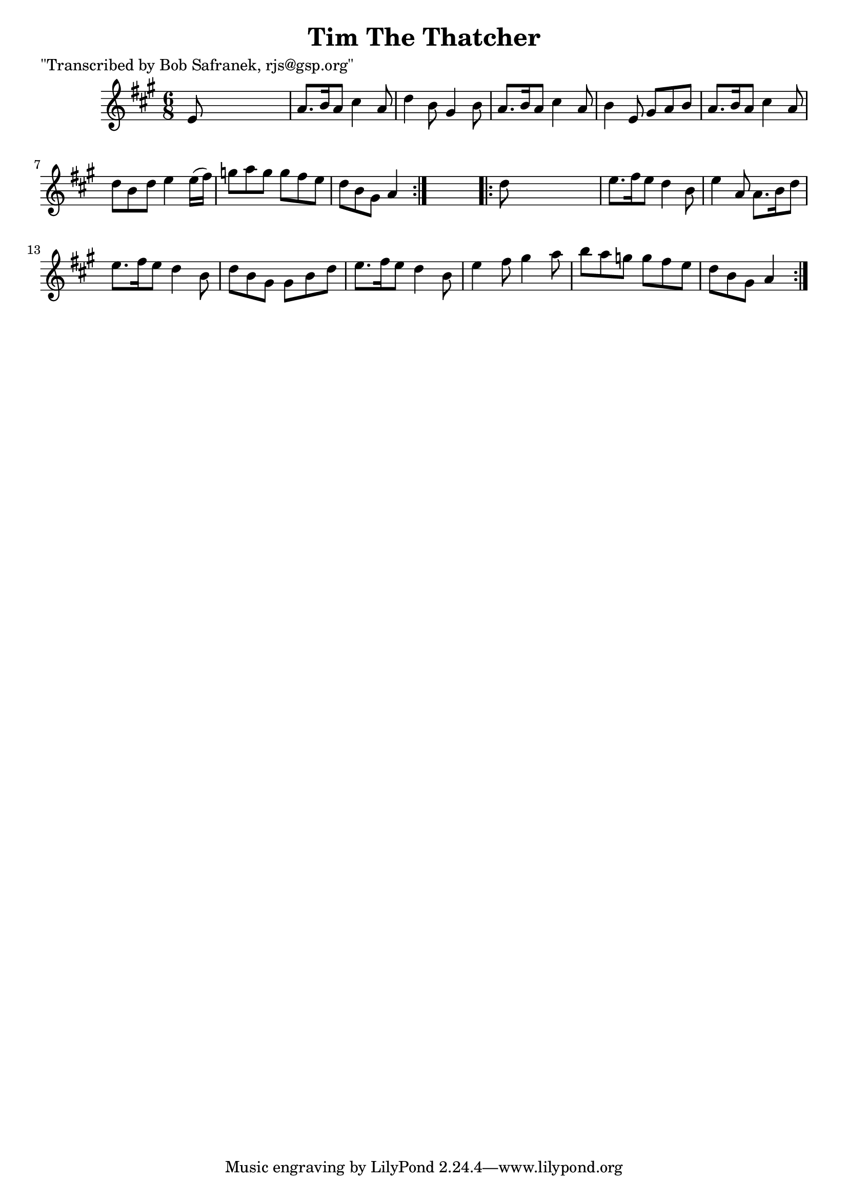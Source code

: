 
\version "2.16.2"
% automatically converted by musicxml2ly from xml/0739_bs.xml

%% additional definitions required by the score:
\language "english"


\header {
    poet = "\"Transcribed by Bob Safranek, rjs@gsp.org\""
    encoder = "abc2xml version 63"
    encodingdate = "2015-01-25"
    title = "Tim The Thatcher"
    }

\layout {
    \context { \Score
        autoBeaming = ##f
        }
    }
PartPOneVoiceOne =  \relative e' {
    \repeat volta 2 {
        \key a \major \time 6/8 e8 s8*5 | % 2
        a8. [ b16 a8 ] cs4 a8 | % 3
        d4 b8 gs4 b8 | % 4
        a8. [ b16 a8 ] cs4 a8 | % 5
        b4 e,8 gs8 [ a8 b8 ] | % 6
        a8. [ b16 a8 ] cs4 a8 | % 7
        d8 [ b8 d8 ] e4 e16 ( [ fs16 ) ] | % 8
        g8 [ a8 g8 ] g8 [ fs8 e8 ] | % 9
        d8 [ b8 gs8 ] a4 }
    s8 \repeat volta 2 {
        | \barNumberCheck #10
        d8 s8*5 | % 11
        e8. [ fs16 e8 ] d4 b8 | % 12
        e4 a,8 a8. [ b16 d8 ] | % 13
        e8. [ fs16 e8 ] d4 b8 | % 14
        d8 [ b8 gs8 ] gs8 [ b8 d8 ] | % 15
        e8. [ fs16 e8 ] d4 b8 | % 16
        e4 fs8 gs4 a8 | % 17
        b8 [ a8 g8 ] g8 [ fs8 e8 ] | % 18
        d8 [ b8 gs8 ] a4 }
    }


% The score definition
\score {
    <<
        \new Staff <<
            \context Staff << 
                \context Voice = "PartPOneVoiceOne" { \PartPOneVoiceOne }
                >>
            >>
        
        >>
    \layout {}
    % To create MIDI output, uncomment the following line:
    %  \midi {}
    }


